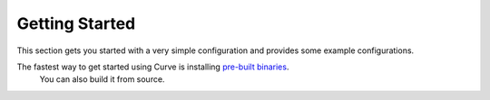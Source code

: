 Getting Started
================

This section gets you started with a very simple configuration and provides some example configurations.

The fastest way to get started using Curve is installing `pre-built binaries <https://hub.docker.com/r/curvelaboratory/Curve>`_. 
 You can also build it from source.

